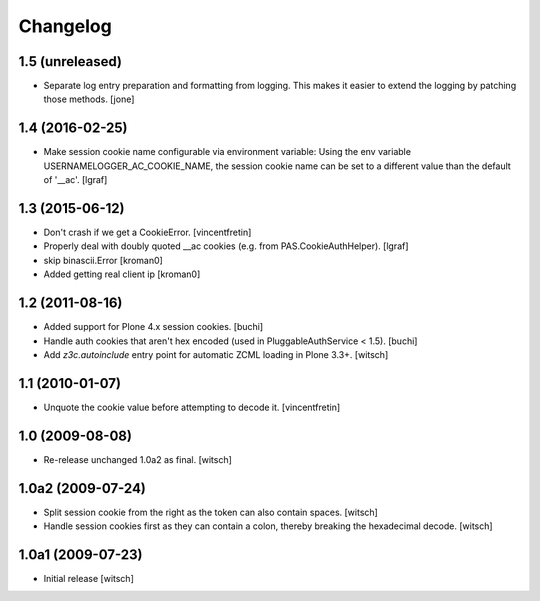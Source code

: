 Changelog
=========


1.5 (unreleased)
----------------

- Separate log entry preparation and formatting from logging.
  This makes it easier to extend the logging by patching those methods.
  [jone]


1.4 (2016-02-25)
----------------

- Make session cookie name configurable via environment variable:
  Using the env variable USERNAMELOGGER_AC_COOKIE_NAME, the session cookie
  name can be set to a different value than the default of '__ac'.
  [lgraf]


1.3 (2015-06-12)
----------------

- Don't crash if we get a CookieError.
  [vincentfretin]

- Properly deal with doubly quoted __ac cookies (e.g. from PAS.CookieAuthHelper).
  [lgraf]

- skip binascii.Error
  [kroman0]

- Added getting real client ip
  [kroman0]


1.2 (2011-08-16)
----------------

- Added support for Plone 4.x session cookies.
  [buchi]

- Handle auth cookies that aren't hex encoded (used in PluggableAuthService
  < 1.5).
  [buchi]

- Add `z3c.autoinclude` entry point for automatic ZCML loading in Plone 3.3+.
  [witsch]


1.1 (2010-01-07)
----------------

- Unquote the cookie value before attempting to decode it.
  [vincentfretin]


1.0 (2009-08-08)
----------------

- Re-release unchanged 1.0a2 as final.
  [witsch]


1.0a2 (2009-07-24)
------------------

- Split session cookie from the right as the token can also contain spaces.
  [witsch]

- Handle session cookies first as they can contain a colon, thereby breaking
  the hexadecimal decode.
  [witsch]


1.0a1 (2009-07-23)
------------------

- Initial release
  [witsch]

